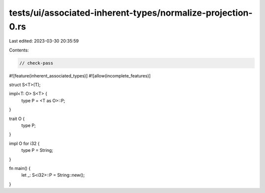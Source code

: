 tests/ui/associated-inherent-types/normalize-projection-0.rs
============================================================

Last edited: 2023-03-30 20:35:59

Contents:

.. code-block:: rs

    // check-pass

#![feature(inherent_associated_types)]
#![allow(incomplete_features)]

struct S<T>(T);

impl<T: O> S<T> {
    type P = <T as O>::P;
}

trait O {
    type P;
}

impl O for i32 {
    type P = String;
}

fn main() {
    let _: S<i32>::P = String::new();
}


